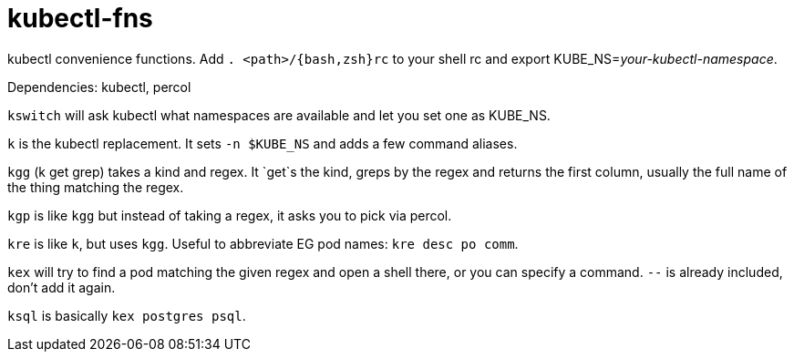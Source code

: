 kubectl-fns
===========

kubectl convenience functions. Add `. <path>/{bash,zsh}rc` to your shell rc and
export KUBE_NS='your-kubectl-namespace'.

Dependencies: kubectl, percol

`kswitch` will ask kubectl what namespaces are available and let you set one as
KUBE_NS.

`k` is the kubectl replacement. It sets `-n $KUBE_NS` and adds a few command
aliases.

`kgg` (k get grep) takes a kind and regex. It `get`s the kind, greps by the
regex and returns the first column, usually the full name of the thing matching
the regex.

`kgp` is like `kgg` but instead of taking a regex, it asks you to pick via
percol.

`kre` is like `k`, but uses `kgg`. Useful to abbreviate EG pod names: `kre desc
po comm`.

`kex` will try to find a pod matching the given regex and open a shell there,
or you can specify a command. `--` is already included, don't add it again.

`ksql` is basically `kex postgres psql`.
